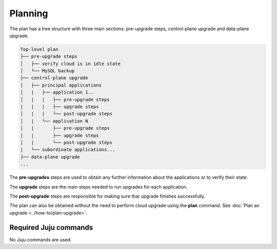 ========
Planning
========

The plan has a tree structure with three main sections: pre-upgrade steps,
control-plane upgrade and data-plane upgrade.

.. code:: 

    Top-level plan
    ├── pre-upgrade steps
    │   ├── verify cloud is in idle state
    │   └── MySQL backup
    ├── control-plane upgrade
    │   ├── principal applications
    │   |   ├── application 1..
    │   |   |   ├── pre-upgrade steps
    |   |   |   ├── upgrade steps
    │   |   |   └── post-upgrade steps
    │   |   └── application N
    │   |       ├── pre-upgrade steps
    |   |       ├── upgrade steps
    │   |       └── post-upgrade steps
    |   └── subordinate applications...
    ├── data-plane upgrade
    ...

The **pre-upgrades** steps are used to obtain any further information about the
applications or to verify their state. 

The **upgrade** steps are the main steps needed to run upgrades for each application.

The **post-upgrade** steps are responsible for making sure that upgrade finishes
successfully. 

The plan can also be obtained without the need to perform cloud upgrade using
the **plan** command. See :doc:`Plan an upgrade <../how-to/plan-upgrade>`.

Required Juju commands
~~~~~~~~~~~~~~~~~~~~~~

No Juju commands are used.
